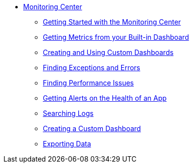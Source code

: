 // Monitoring Center
* link:index[Monitoring Center]
** link:quick-start[Getting Started with the Monitoring Center]
** link:dashboards[Getting Metrics from your Built-in Dashboard]
** link:dashboard-custom[Creating and Using Custom Dashboards]
** link:runtime-exceptions-errors[Finding Exceptions and Errors]
** link:performance-issues[Finding Performance Issues]
** link:alerts-app[Getting Alerts on the Health of an App]
** link:log-search[Searching Logs]
** link:dashboard-custom[Creating a Custom Dashboard]
** link:data-export[Exporting Data]
